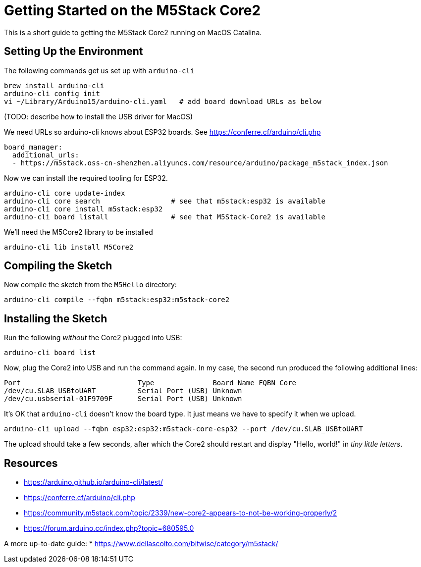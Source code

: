 = Getting Started on the M5Stack Core2

This is a short guide to getting the M5Stack Core2 running on MacOS Catalina.

== Setting Up the Environment

The following commands get us set up with `arduino-cli`

----
brew install arduino-cli
arduino-cli config init
vi ~/Library/Arduino15/arduino-cli.yaml   # add board download URLs as below
----

(TODO: describe how to install the USB driver for MacOS)

We need URLs so arduino-cli knows about ESP32 boards.
See https://conferre.cf/arduino/cli.php

----
board_manager:
  additional_urls:
  - https://m5stack.oss-cn-shenzhen.aliyuncs.com/resource/arduino/package_m5stack_index.json
----

Now we can install the required tooling for ESP32.

----
arduino-cli core update-index
arduino-cli core search                 # see that m5stack:esp32 is available
arduino-cli core install m5stack:esp32
arduino-cli board listall               # see that M5Stack-Core2 is available
----

We'll need the M5Core2 library to be installed

----
arduino-cli lib install M5Core2
----

== Compiling the Sketch

Now compile the sketch from the `M5Hello` directory:

----
arduino-cli compile --fqbn m5stack:esp32:m5stack-core2
----

== Installing the Sketch

Run the following _without_ the Core2 plugged into USB:

----
arduino-cli board list
----

Now, plug the Core2 into USB and run the command again. In my case, the second run produced the following additional lines:

----
Port                            Type              Board Name FQBN Core
/dev/cu.SLAB_USBtoUART          Serial Port (USB) Unknown
/dev/cu.usbserial-01F9709F      Serial Port (USB) Unknown
----

It's OK that `arduino-cli` doesn't know the board type. It just means we have to specify it when we upload.

----
arduino-cli upload --fqbn esp32:esp32:m5stack-core-esp32 --port /dev/cu.SLAB_USBtoUART
----

The upload should take a few seconds, after which the Core2 should restart and display "Hello, world!" in _tiny little letters_.

== Resources

* https://arduino.github.io/arduino-cli/latest/
* https://conferre.cf/arduino/cli.php
* https://community.m5stack.com/topic/2339/new-core2-appears-to-not-be-working-properly/2
* https://forum.arduino.cc/index.php?topic=680595.0

A more up-to-date guide:
* https://www.dellascolto.com/bitwise/category/m5stack/
